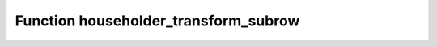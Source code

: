 Function householder_transform_subrow
=====================================

.. doxygenfunction:: ::householder_transform_subrow
